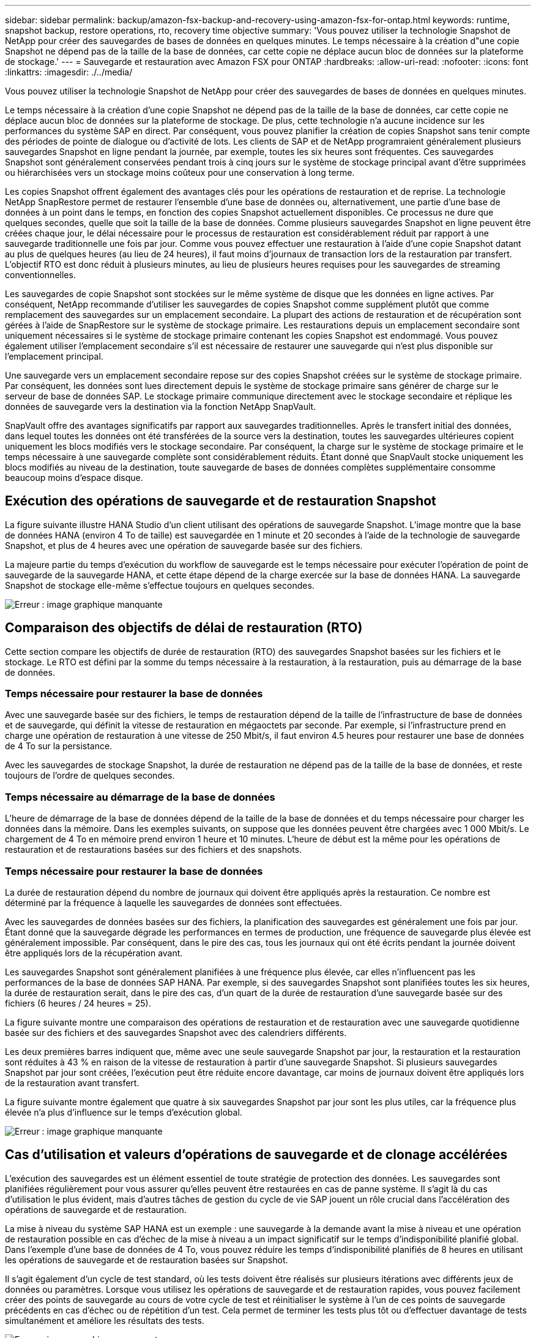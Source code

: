 ---
sidebar: sidebar 
permalink: backup/amazon-fsx-backup-and-recovery-using-amazon-fsx-for-ontap.html 
keywords: runtime, snapshot backup, restore operations, rto, recovery time objective 
summary: 'Vous pouvez utiliser la technologie Snapshot de NetApp pour créer des sauvegardes de bases de données en quelques minutes. Le temps nécessaire à la création d"une copie Snapshot ne dépend pas de la taille de la base de données, car cette copie ne déplace aucun bloc de données sur la plateforme de stockage.' 
---
= Sauvegarde et restauration avec Amazon FSX pour ONTAP
:hardbreaks:
:allow-uri-read: 
:nofooter: 
:icons: font
:linkattrs: 
:imagesdir: ./../media/


[role="lead"]
Vous pouvez utiliser la technologie Snapshot de NetApp pour créer des sauvegardes de bases de données en quelques minutes.

Le temps nécessaire à la création d'une copie Snapshot ne dépend pas de la taille de la base de données, car cette copie ne déplace aucun bloc de données sur la plateforme de stockage. De plus, cette technologie n'a aucune incidence sur les performances du système SAP en direct. Par conséquent, vous pouvez planifier la création de copies Snapshot sans tenir compte des périodes de pointe de dialogue ou d'activité de lots. Les clients de SAP et de NetApp programraient généralement plusieurs sauvegardes Snapshot en ligne pendant la journée, par exemple, toutes les six heures sont fréquentes. Ces sauvegardes Snapshot sont généralement conservées pendant trois à cinq jours sur le système de stockage principal avant d'être supprimées ou hiérarchisées vers un stockage moins coûteux pour une conservation à long terme.

Les copies Snapshot offrent également des avantages clés pour les opérations de restauration et de reprise. La technologie NetApp SnapRestore permet de restaurer l'ensemble d'une base de données ou, alternativement, une partie d'une base de données à un point dans le temps, en fonction des copies Snapshot actuellement disponibles. Ce processus ne dure que quelques secondes, quelle que soit la taille de la base de données. Comme plusieurs sauvegardes Snapshot en ligne peuvent être créées chaque jour, le délai nécessaire pour le processus de restauration est considérablement réduit par rapport à une sauvegarde traditionnelle une fois par jour. Comme vous pouvez effectuer une restauration à l'aide d'une copie Snapshot datant au plus de quelques heures (au lieu de 24 heures), il faut moins d'journaux de transaction lors de la restauration par transfert. L'objectif RTO est donc réduit à plusieurs minutes, au lieu de plusieurs heures requises pour les sauvegardes de streaming conventionnelles.

Les sauvegardes de copie Snapshot sont stockées sur le même système de disque que les données en ligne actives. Par conséquent, NetApp recommande d'utiliser les sauvegardes de copies Snapshot comme supplément plutôt que comme remplacement des sauvegardes sur un emplacement secondaire. La plupart des actions de restauration et de récupération sont gérées à l'aide de SnapRestore sur le système de stockage primaire. Les restaurations depuis un emplacement secondaire sont uniquement nécessaires si le système de stockage primaire contenant les copies Snapshot est endommagé. Vous pouvez également utiliser l'emplacement secondaire s'il est nécessaire de restaurer une sauvegarde qui n'est plus disponible sur l'emplacement principal.

Une sauvegarde vers un emplacement secondaire repose sur des copies Snapshot créées sur le système de stockage primaire. Par conséquent, les données sont lues directement depuis le système de stockage primaire sans générer de charge sur le serveur de base de données SAP. Le stockage primaire communique directement avec le stockage secondaire et réplique les données de sauvegarde vers la destination via la fonction NetApp SnapVault.

SnapVault offre des avantages significatifs par rapport aux sauvegardes traditionnelles. Après le transfert initial des données, dans lequel toutes les données ont été transférées de la source vers la destination, toutes les sauvegardes ultérieures copient uniquement les blocs modifiés vers le stockage secondaire. Par conséquent, la charge sur le système de stockage primaire et le temps nécessaire à une sauvegarde complète sont considérablement réduits. Étant donné que SnapVault stocke uniquement les blocs modifiés au niveau de la destination, toute sauvegarde de bases de données complètes supplémentaire consomme beaucoup moins d'espace disque.



== Exécution des opérations de sauvegarde et de restauration Snapshot

La figure suivante illustre HANA Studio d'un client utilisant des opérations de sauvegarde Snapshot. L'image montre que la base de données HANA (environ 4 To de taille) est sauvegardée en 1 minute et 20 secondes à l'aide de la technologie de sauvegarde Snapshot, et plus de 4 heures avec une opération de sauvegarde basée sur des fichiers.

La majeure partie du temps d'exécution du workflow de sauvegarde est le temps nécessaire pour exécuter l'opération de point de sauvegarde de la sauvegarde HANA, et cette étape dépend de la charge exercée sur la base de données HANA. La sauvegarde Snapshot de stockage elle-même s'effectue toujours en quelques secondes.

image::amazon-fsx-image1.png[Erreur : image graphique manquante]



== Comparaison des objectifs de délai de restauration (RTO)

Cette section compare les objectifs de durée de restauration (RTO) des sauvegardes Snapshot basées sur les fichiers et le stockage. Le RTO est défini par la somme du temps nécessaire à la restauration, à la restauration, puis au démarrage de la base de données.



=== Temps nécessaire pour restaurer la base de données

Avec une sauvegarde basée sur des fichiers, le temps de restauration dépend de la taille de l'infrastructure de base de données et de sauvegarde, qui définit la vitesse de restauration en mégaoctets par seconde. Par exemple, si l'infrastructure prend en charge une opération de restauration à une vitesse de 250 Mbit/s, il faut environ 4.5 heures pour restaurer une base de données de 4 To sur la persistance.

Avec les sauvegardes de stockage Snapshot, la durée de restauration ne dépend pas de la taille de la base de données, et reste toujours de l'ordre de quelques secondes.



=== Temps nécessaire au démarrage de la base de données

L'heure de démarrage de la base de données dépend de la taille de la base de données et du temps nécessaire pour charger les données dans la mémoire. Dans les exemples suivants, on suppose que les données peuvent être chargées avec 1 000 Mbit/s. Le chargement de 4 To en mémoire prend environ 1 heure et 10 minutes. L'heure de début est la même pour les opérations de restauration et de restaurations basées sur des fichiers et des snapshots.



=== Temps nécessaire pour restaurer la base de données

La durée de restauration dépend du nombre de journaux qui doivent être appliqués après la restauration. Ce nombre est déterminé par la fréquence à laquelle les sauvegardes de données sont effectuées.

Avec les sauvegardes de données basées sur des fichiers, la planification des sauvegardes est généralement une fois par jour. Étant donné que la sauvegarde dégrade les performances en termes de production, une fréquence de sauvegarde plus élevée est généralement impossible. Par conséquent, dans le pire des cas, tous les journaux qui ont été écrits pendant la journée doivent être appliqués lors de la récupération avant.

Les sauvegardes Snapshot sont généralement planifiées à une fréquence plus élevée, car elles n'influencent pas les performances de la base de données SAP HANA. Par exemple, si des sauvegardes Snapshot sont planifiées toutes les six heures, la durée de restauration serait, dans le pire des cas, d'un quart de la durée de restauration d'une sauvegarde basée sur des fichiers (6 heures / 24 heures = 25).

La figure suivante montre une comparaison des opérations de restauration et de restauration avec une sauvegarde quotidienne basée sur des fichiers et des sauvegardes Snapshot avec des calendriers différents.

Les deux premières barres indiquent que, même avec une seule sauvegarde Snapshot par jour, la restauration et la restauration sont réduites à 43 % en raison de la vitesse de restauration à partir d'une sauvegarde Snapshot. Si plusieurs sauvegardes Snapshot par jour sont créées, l'exécution peut être réduite encore davantage, car moins de journaux doivent être appliqués lors de la restauration avant transfert.

La figure suivante montre également que quatre à six sauvegardes Snapshot par jour sont les plus utiles, car la fréquence plus élevée n'a plus d'influence sur le temps d'exécution global.

image::amazon-fsx-image2.png[Erreur : image graphique manquante]



== Cas d'utilisation et valeurs d'opérations de sauvegarde et de clonage accélérées

L'exécution des sauvegardes est un élément essentiel de toute stratégie de protection des données. Les sauvegardes sont planifiées régulièrement pour vous assurer qu'elles peuvent être restaurées en cas de panne système. Il s'agit là du cas d'utilisation le plus évident, mais d'autres tâches de gestion du cycle de vie SAP jouent un rôle crucial dans l'accélération des opérations de sauvegarde et de restauration.

La mise à niveau du système SAP HANA est un exemple : une sauvegarde à la demande avant la mise à niveau et une opération de restauration possible en cas d'échec de la mise à niveau a un impact significatif sur le temps d'indisponibilité planifié global. Dans l'exemple d'une base de données de 4 To, vous pouvez réduire les temps d'indisponibilité planifiés de 8 heures en utilisant les opérations de sauvegarde et de restauration basées sur Snapshot.

Il s'agit également d'un cycle de test standard, où les tests doivent être réalisés sur plusieurs itérations avec différents jeux de données ou paramètres. Lorsque vous utilisez les opérations de sauvegarde et de restauration rapides, vous pouvez facilement créer des points de sauvegarde au cours de votre cycle de test et réinitialiser le système à l'un de ces points de sauvegarde précédents en cas d'échec ou de répétition d'un test. Cela permet de terminer les tests plus tôt ou d'effectuer davantage de tests simultanément et améliore les résultats des tests.

image::amazon-fsx-image3.png[Erreur : image graphique manquante]

Lorsque des sauvegardes Snapshot ont été implémentées, elles peuvent être utilisées pour traiter plusieurs autres cas d'utilisation qui requièrent des copies d'une base de données HANA. FSX pour ONTAP vous permet de créer un nouveau volume basé sur le contenu de toute sauvegarde Snapshot disponible. L'exécution de cette opération est de quelques secondes, indépendamment de la taille du volume.

L'utilisation la plus courante est la mise à jour du système SAP, où les données du système de production doivent être copiées sur le système de test ou d'assurance qualité. La fonction de clonage FSX pour ONTAP vous permet de provisionner le volume du système de test à partir de n'importe quelle copie Snapshot du système de production en quelques secondes. Le nouveau volume doit alors être relié au système de test et la base de données HANA récupérée.

Le deuxième cas d'utilisation est la création d'un système de réparation, qui est utilisé pour résoudre une corruption logique dans le système de production. Dans ce cas, une ancienne sauvegarde Snapshot du système de production est utilisée pour démarrer un système de réparation, qui est un clone identique du système de production avec les données avant que la corruption ne se produise. Le système de réparation est alors utilisé pour analyser le problème et exporter les données requises avant d'être corrompu.

Notre dernier cas d'utilisation est la possibilité d'exécuter un test de basculement de reprise d'activité sans arrêter la réplication et sans affecter l'objectif RTO et RPO (Recovery point objective) de la configuration de la reprise d'activité. Lorsque la réplication FSX pour ONTAP NetApp SnapMirror est utilisée pour répliquer les données sur le site de reprise après incident, les sauvegardes Snapshot de production sont également disponibles sur le site de reprise après incident et peuvent ensuite être utilisées pour créer un nouveau volume pour le test de reprise après incident.

image::amazon-fsx-image4.png[Erreur : image graphique manquante]
